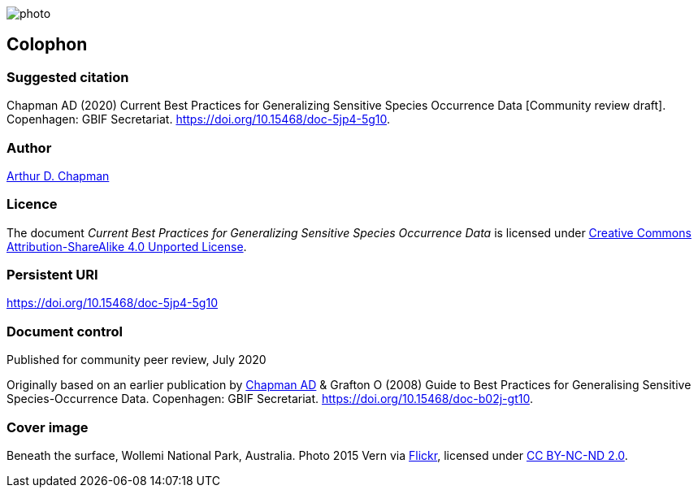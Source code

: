 // add cover image to img directory and update filename below
ifdef::backend-html5[]
image::img/web/photo.jpg[]
endif::backend-html5[]

== Colophon

=== Suggested citation

Chapman AD (2020) Current Best Practices for Generalizing Sensitive Species Occurrence Data [Community review draft]. Copenhagen: GBIF Secretariat. https://doi.org/10.15468/doc-5jp4-5g10.

=== Author

https://orcid.org/0000-0003-1700-6962[Arthur D. Chapman]

=== Licence

The document _Current Best Practices for Generalizing Sensitive Species Occurrence Data_ is licensed under https://creativecommons.org/licenses/by-sa/4.0[Creative Commons Attribution-ShareAlike 4.0 Unported License].

=== Persistent URI

https://doi.org/10.15468/doc-5jp4-5g10

=== Document control

Published for community peer review, July 2020

// NB Previous version uses spelling "Generalising"
Originally based on an earlier publication by https://orcid.org/0000-0003-1700-6962[Chapman AD] & Grafton O (2008) Guide to Best Practices for Generalising Sensitive Species-Occurrence Data. Copenhagen: GBIF Secretariat. https://doi.org/10.15468/doc-b02j-gt10. 

=== Cover image

Beneath the surface, Wollemi National Park, Australia. Photo 2015 Vern via https://flic.kr/p/qUBMMr[Flickr], licensed under http://creativecommons.org/licenses/by-nc-nd/2.0/[CC BY-NC-ND 2.0].

<<<
